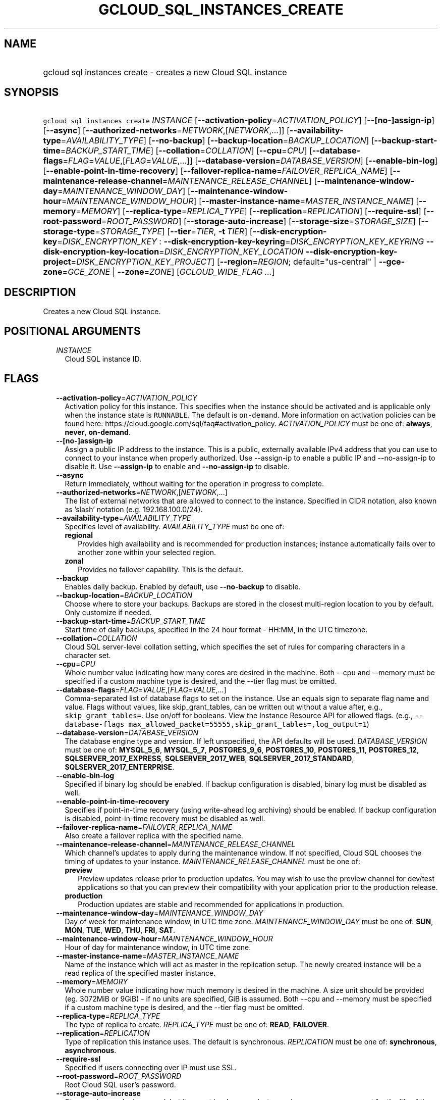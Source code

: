 
.TH "GCLOUD_SQL_INSTANCES_CREATE" 1



.SH "NAME"
.HP
gcloud sql instances create \- creates a new Cloud SQL instance



.SH "SYNOPSIS"
.HP
\f5gcloud sql instances create\fR \fIINSTANCE\fR [\fB\-\-activation\-policy\fR=\fIACTIVATION_POLICY\fR] [\fB\-\-[no\-]assign\-ip\fR] [\fB\-\-async\fR] [\fB\-\-authorized\-networks\fR=\fINETWORK\fR,[\fINETWORK\fR,...]] [\fB\-\-availability\-type\fR=\fIAVAILABILITY_TYPE\fR] [\fB\-\-no\-backup\fR] [\fB\-\-backup\-location\fR=\fIBACKUP_LOCATION\fR] [\fB\-\-backup\-start\-time\fR=\fIBACKUP_START_TIME\fR] [\fB\-\-collation\fR=\fICOLLATION\fR] [\fB\-\-cpu\fR=\fICPU\fR] [\fB\-\-database\-flags\fR=\fIFLAG\fR=\fIVALUE\fR,[\fIFLAG\fR=\fIVALUE\fR,...]] [\fB\-\-database\-version\fR=\fIDATABASE_VERSION\fR] [\fB\-\-enable\-bin\-log\fR] [\fB\-\-enable\-point\-in\-time\-recovery\fR] [\fB\-\-failover\-replica\-name\fR=\fIFAILOVER_REPLICA_NAME\fR] [\fB\-\-maintenance\-release\-channel\fR=\fIMAINTENANCE_RELEASE_CHANNEL\fR] [\fB\-\-maintenance\-window\-day\fR=\fIMAINTENANCE_WINDOW_DAY\fR] [\fB\-\-maintenance\-window\-hour\fR=\fIMAINTENANCE_WINDOW_HOUR\fR] [\fB\-\-master\-instance\-name\fR=\fIMASTER_INSTANCE_NAME\fR] [\fB\-\-memory\fR=\fIMEMORY\fR] [\fB\-\-replica\-type\fR=\fIREPLICA_TYPE\fR] [\fB\-\-replication\fR=\fIREPLICATION\fR] [\fB\-\-require\-ssl\fR] [\fB\-\-root\-password\fR=\fIROOT_PASSWORD\fR] [\fB\-\-storage\-auto\-increase\fR] [\fB\-\-storage\-size\fR=\fISTORAGE_SIZE\fR] [\fB\-\-storage\-type\fR=\fISTORAGE_TYPE\fR] [\fB\-\-tier\fR=\fITIER\fR,\ \fB\-t\fR\ \fITIER\fR] [\fB\-\-disk\-encryption\-key\fR=\fIDISK_ENCRYPTION_KEY\fR\ :\ \fB\-\-disk\-encryption\-key\-keyring\fR=\fIDISK_ENCRYPTION_KEY_KEYRING\fR\ \fB\-\-disk\-encryption\-key\-location\fR=\fIDISK_ENCRYPTION_KEY_LOCATION\fR\ \fB\-\-disk\-encryption\-key\-project\fR=\fIDISK_ENCRYPTION_KEY_PROJECT\fR] [\fB\-\-region\fR=\fIREGION\fR;\ default="us\-central"\ |\ \fB\-\-gce\-zone\fR=\fIGCE_ZONE\fR\ |\ \fB\-\-zone\fR=\fIZONE\fR] [\fIGCLOUD_WIDE_FLAG\ ...\fR]



.SH "DESCRIPTION"

Creates a new Cloud SQL instance.



.SH "POSITIONAL ARGUMENTS"

.RS 2m
.TP 2m
\fIINSTANCE\fR
Cloud SQL instance ID.


.RE
.sp

.SH "FLAGS"

.RS 2m
.TP 2m
\fB\-\-activation\-policy\fR=\fIACTIVATION_POLICY\fR
Activation policy for this instance. This specifies when the instance should be
activated and is applicable only when the instance state is \f5RUNNABLE\fR. The
default is \f5on\-demand\fR. More information on activation policies can be
found here: https://cloud.google.com/sql/faq#activation_policy.
\fIACTIVATION_POLICY\fR must be one of: \fBalways\fR, \fBnever\fR,
\fBon\-demand\fR.

.TP 2m
\fB\-\-[no\-]assign\-ip\fR
Assign a public IP address to the instance. This is a public, externally
available IPv4 address that you can use to connect to your instance when
properly authorized. Use \-\-assign\-ip to enable a public IP and
\-\-no\-assign\-ip to disable it. Use \fB\-\-assign\-ip\fR to enable and
\fB\-\-no\-assign\-ip\fR to disable.

.TP 2m
\fB\-\-async\fR
Return immediately, without waiting for the operation in progress to complete.

.TP 2m
\fB\-\-authorized\-networks\fR=\fINETWORK\fR,[\fINETWORK\fR,...]
The list of external networks that are allowed to connect to the instance.
Specified in CIDR notation, also known as 'slash' notation (e.g.
192.168.100.0/24).

.TP 2m
\fB\-\-availability\-type\fR=\fIAVAILABILITY_TYPE\fR
Specifies level of availability. \fIAVAILABILITY_TYPE\fR must be one of:

.RS 2m
.TP 2m
\fBregional\fR
Provides high availability and is recommended for production instances; instance
automatically fails over to another zone within your selected region.
.TP 2m
\fBzonal\fR
Provides no failover capability. This is the default.
.RE
.sp


.TP 2m
\fB\-\-backup\fR
Enables daily backup. Enabled by default, use \fB\-\-no\-backup\fR to disable.

.TP 2m
\fB\-\-backup\-location\fR=\fIBACKUP_LOCATION\fR
Choose where to store your backups. Backups are stored in the closest
multi\-region location to you by default. Only customize if needed.

.TP 2m
\fB\-\-backup\-start\-time\fR=\fIBACKUP_START_TIME\fR
Start time of daily backups, specified in the 24 hour format \- HH:MM, in the
UTC timezone.

.TP 2m
\fB\-\-collation\fR=\fICOLLATION\fR
Cloud SQL server\-level collation setting, which specifies the set of rules for
comparing characters in a character set.

.TP 2m
\fB\-\-cpu\fR=\fICPU\fR
Whole number value indicating how many cores are desired in the machine. Both
\-\-cpu and \-\-memory must be specified if a custom machine type is desired,
and the \-\-tier flag must be omitted.

.TP 2m
\fB\-\-database\-flags\fR=\fIFLAG\fR=\fIVALUE\fR,[\fIFLAG\fR=\fIVALUE\fR,...]
Comma\-separated list of database flags to set on the instance. Use an equals
sign to separate flag name and value. Flags without values, like
skip_grant_tables, can be written out without a value after, e.g.,
\f5skip_grant_tables=\fR. Use on/off for booleans. View the Instance Resource
API for allowed flags. (e.g., \f5\-\-database\-flags
max_allowed_packet=55555,skip_grant_tables=,log_output=1\fR)

.TP 2m
\fB\-\-database\-version\fR=\fIDATABASE_VERSION\fR
The database engine type and version. If left unspecified, the API defaults will
be used. \fIDATABASE_VERSION\fR must be one of: \fBMYSQL_5_6\fR,
\fBMYSQL_5_7\fR, \fBPOSTGRES_9_6\fR, \fBPOSTGRES_10\fR, \fBPOSTGRES_11\fR,
\fBPOSTGRES_12\fR, \fBSQLSERVER_2017_EXPRESS\fR, \fBSQLSERVER_2017_WEB\fR,
\fBSQLSERVER_2017_STANDARD\fR, \fBSQLSERVER_2017_ENTERPRISE\fR.

.TP 2m
\fB\-\-enable\-bin\-log\fR
Specified if binary log should be enabled. If backup configuration is disabled,
binary log must be disabled as well.

.TP 2m
\fB\-\-enable\-point\-in\-time\-recovery\fR
Specifies if point\-in\-time recovery (using write\-ahead log archiving) should
be enabled. If backup configuration is disabled, point\-in\-time recovery must
be disabled as well.

.TP 2m
\fB\-\-failover\-replica\-name\fR=\fIFAILOVER_REPLICA_NAME\fR
Also create a failover replica with the specified name.

.TP 2m
\fB\-\-maintenance\-release\-channel\fR=\fIMAINTENANCE_RELEASE_CHANNEL\fR
Which channel's updates to apply during the maintenance window. If not
specified, Cloud SQL chooses the timing of updates to your instance.
\fIMAINTENANCE_RELEASE_CHANNEL\fR must be one of:

.RS 2m
.TP 2m
\fBpreview\fR
Preview updates release prior to production updates. You may wish to use the
preview channel for dev/test applications so that you can preview their
compatibility with your application prior to the production release.
.TP 2m
\fBproduction\fR
Production updates are stable and recommended for applications in production.
.RE
.sp


.TP 2m
\fB\-\-maintenance\-window\-day\fR=\fIMAINTENANCE_WINDOW_DAY\fR
Day of week for maintenance window, in UTC time zone.
\fIMAINTENANCE_WINDOW_DAY\fR must be one of: \fBSUN\fR, \fBMON\fR, \fBTUE\fR,
\fBWED\fR, \fBTHU\fR, \fBFRI\fR, \fBSAT\fR.

.TP 2m
\fB\-\-maintenance\-window\-hour\fR=\fIMAINTENANCE_WINDOW_HOUR\fR
Hour of day for maintenance window, in UTC time zone.

.TP 2m
\fB\-\-master\-instance\-name\fR=\fIMASTER_INSTANCE_NAME\fR
Name of the instance which will act as master in the replication setup. The
newly created instance will be a read replica of the specified master instance.

.TP 2m
\fB\-\-memory\fR=\fIMEMORY\fR
Whole number value indicating how much memory is desired in the machine. A size
unit should be provided (eg. 3072MiB or 9GiB) \- if no units are specified, GiB
is assumed. Both \-\-cpu and \-\-memory must be specified if a custom machine
type is desired, and the \-\-tier flag must be omitted.

.TP 2m
\fB\-\-replica\-type\fR=\fIREPLICA_TYPE\fR
The type of replica to create. \fIREPLICA_TYPE\fR must be one of: \fBREAD\fR,
\fBFAILOVER\fR.

.TP 2m
\fB\-\-replication\fR=\fIREPLICATION\fR
Type of replication this instance uses. The default is synchronous.
\fIREPLICATION\fR must be one of: \fBsynchronous\fR, \fBasynchronous\fR.

.TP 2m
\fB\-\-require\-ssl\fR
Specified if users connecting over IP must use SSL.

.TP 2m
\fB\-\-root\-password\fR=\fIROOT_PASSWORD\fR
Root Cloud SQL user's password.

.TP 2m
\fB\-\-storage\-auto\-increase\fR
Storage size can be increased, but it cannot be decreased; storage increases are
permanent for the life of the instance. With this setting enabled, a spike in
storage requirements can result in permanently increased storage costs for your
instance. However, if an instance runs out of available space, it can result in
the instance going offline, dropping existing connections. This setting is
enabled by default.

.TP 2m
\fB\-\-storage\-size\fR=\fISTORAGE_SIZE\fR
Amount of storage allocated to the instance. Must be an integer number of GB.
The default is 10GB. Information on storage limits can be found here:
https://cloud.google.com/sql/docs/quotas#storage_limits

.TP 2m
\fB\-\-storage\-type\fR=\fISTORAGE_TYPE\fR
The storage type for the instance. The default is SSD. \fISTORAGE_TYPE\fR must
be one of: \fBSSD\fR, \fBHDD\fR.

.TP 2m
\fB\-\-tier\fR=\fITIER\fR, \fB\-t\fR \fITIER\fR
The tier for this instance. For Second Generation instances, TIER is the
instance's machine type (e.g., db\-n1\-standard\-1). For PostgreSQL instances,
only shared\-core machine types (e.g., db\-f1\-micro) apply. A complete list of
tiers is available here: https://cloud.google.com/sql/pricing.

.TP 2m

Key resource \- The Cloud KMS (Key Management Service) cryptokey that will be
used to protect the instance. The 'Compute Engine Service Agent' service account
must hold permission 'Cloud KMS CryptoKey Encrypter/Decrypter'. The arguments in
this group can be used to specify the attributes of this resource.

.RS 2m
.TP 2m
\fB\-\-disk\-encryption\-key\fR=\fIDISK_ENCRYPTION_KEY\fR
ID of the key or fully qualified identifier for the key. This flag must be
specified if any of the other arguments in this group are specified.

.TP 2m
\fB\-\-disk\-encryption\-key\-keyring\fR=\fIDISK_ENCRYPTION_KEY_KEYRING\fR
The KMS keyring of the key.

.TP 2m
\fB\-\-disk\-encryption\-key\-location\fR=\fIDISK_ENCRYPTION_KEY_LOCATION\fR
The Cloud location for the key.

.TP 2m
\fB\-\-disk\-encryption\-key\-project\fR=\fIDISK_ENCRYPTION_KEY_PROJECT\fR
The Cloud project for the key.

.RE
.sp
.TP 2m

At most one of these may be specified:

.RS 2m
.TP 2m
\fB\-\-region\fR=\fIREGION\fR; default="us\-central"
Regional location (e.g. asia\-east1, us\-east1). See the full list of regions at
https://cloud.google.com/sql/docs/instance\-locations.

.TP 2m

At most one of these may be specified:

.RS 2m
.TP 2m
\fB\-\-gce\-zone\fR=\fIGCE_ZONE\fR
(DEPRECATED) Preferred Compute Engine zone (e.g. us\-central1\-a,
us\-central1\-b, etc.).

Flag \f5\-\-gce\-zone\fR is deprecated and will be removed by release 255.0.0.
Use \f5\-\-zone\fR instead.

.TP 2m
\fB\-\-zone\fR=\fIZONE\fR
Preferred Compute Engine zone (e.g. us\-central1\-a, us\-central1\-b, etc.).


.RE
.RE
.RE
.sp

.SH "GCLOUD WIDE FLAGS"

These flags are available to all commands: \-\-account, \-\-billing\-project,
\-\-configuration, \-\-flags\-file, \-\-flatten, \-\-format, \-\-help,
\-\-impersonate\-service\-account, \-\-log\-http, \-\-project, \-\-quiet,
\-\-trace\-token, \-\-user\-output\-enabled, \-\-verbosity.

Run \fB$ gcloud help\fR for details.



.SH "EXAMPLES"

To create a MySQL 5.7 instance with ID \f5\fIprod\-instance\fR\fR and machine
type \f5\fIdb\-n1\-standard\-1\fR\fR, in the region \f5\fIus\-central1\fR\fR (a
zone will be auto\-assigned), where the 'root' user has its password set to
\f5\fIpassword123\fR\fR, run:

.RS 2m
$ gcloud sql instances create prod\-instance \e
    \-\-database\-version=MYSQL_5_7 \-\-tier=db\-n1\-standard\-1 \e
    \-\-region=us\-central1 \-\-root\-password=password123
.RE

To create a Postgres 9.6 instance with ID \f5\fIprod\-instance\fR\fR that has 2
CPUs, 8 GiB of RAM, and is in the zone \f5\fIus\-central1\-a\fR\fR, where the
\'postgres' user has its password set to \f5\fIpassword123\fR\fR, run:

.RS 2m
$ gcloud sql instances create prod\-instance \e
    \-\-database\-version=POSTGRES_9_6 \-\-cpu=2 \-\-memory=8GiB \e
    \-\-zone=us\-central1\-a \-\-root\-password=password123
.RE

To create a SQL Server 2017 Express instance with ID \f5\fIprod\-instance\fR\fR
that has 2 CPUs, 3840MiB of RAM, and is in the zone \f5\fIus\-central1\-a\fR\fR,
where the 'sqlserver' user has its password set to \f5\fIpassword123\fR\fR, run:

.RS 2m
$ gcloud sql instances create prod\-instance \e
    \-\-database\-version=SQLSERVER_2017_EXPRESS \-\-cpu=2 \e
    \-\-memory=3840MiB \-\-zone=us\-central1\-a \e
    \-\-root\-password=password123
.RE



.SH "NOTES"

These variants are also available:

.RS 2m
$ gcloud alpha sql instances create
$ gcloud beta sql instances create
.RE

